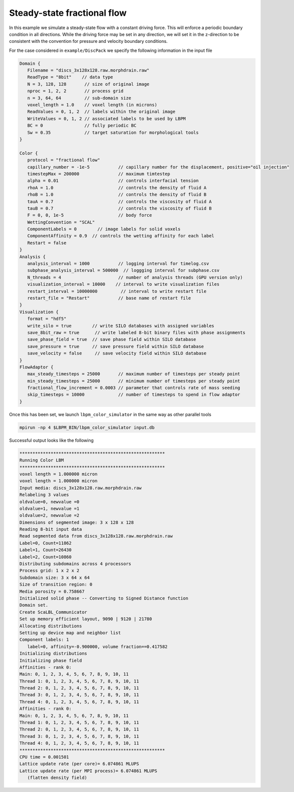 ********************************
Steady-state fractional flow 
********************************

In this example we simulate a steady-state flow with a constant driving force. This will enforce a periodic boundary condition
in all directions. While the driving force may be set in any direction, we will set it in the z-direction to be consistent
with the convention for pressure and velocity boundary conditions. 


For the case considered in ``example/DiscPack`` we specify the following information in the input file

.. code:: c

	  Domain {
	     Filename = "discs_3x128x128.raw.morphdrain.raw"
	     ReadType = "8bit"    // data type
	     N = 3, 128, 128       // size of original image
	     nproc = 1, 2, 2       // process grid
	     n = 3, 64, 64         // sub-domain size
	     voxel_length = 1.0    // voxel length (in microns)
	     ReadValues = 0, 1, 2  // labels within the original image
	     WriteValues = 0, 1, 2 // associated labels to be used by LBPM
	     BC = 0                // fully periodic BC
	     Sw = 0.35             // target saturation for morphological tools
	  }

	  Color {
	     protocol = "fractional flow" 
	     capillary_number = -1e-5           // capillary number for the displacement, positive="oil injection"
	     timestepMax = 200000               // maximum timtestep
	     alpha = 0.01                       // controls interfacial tension
	     rhoA = 1.0                         // controls the density of fluid A
	     rhoB = 1.0                         // controls the density of fluid B
	     tauA = 0.7                         // controls the viscosity of fluid A
	     tauB = 0.7                         // controls the viscosity of fluid B
	     F = 0, 0, 1e-5                     // body force
	     WettingConvention = "SCAL" 
	     ComponentLabels = 0        // image labels for solid voxels
	     ComponentAffinity = 0.9  // controls the wetting affinity for each label
	     Restart = false
	  }
	  Analysis {
	     analysis_interval = 1000           // logging interval for timelog.csv
	     subphase_analysis_interval = 500000  // loggging interval for subphase.csv
	     N_threads = 4                      // number of analysis threads (GPU version only)
	     visualization_interval = 10000    // interval to write visualization files
	     restart_interval = 10000000         // interval to write restart file
	     restart_file = "Restart"           // base name of restart file
	  }
	  Visualization {
	     format = "hdf5"
	     write_silo = true        // write SILO databases with assigned variables
	     save_8bit_raw = true      // write labeled 8-bit binary files with phase assignments
	     save_phase_field = true  // save phase field within SILO database
	     save_pressure = true     // save pressure field within SILO database
	     save_velocity = false     // save velocity field within SILO database
	  }
	  FlowAdaptor {
	     max_steady_timesteps = 25000       // maximum number of timesteps per steady point
	     min_steady_timesteps = 25000       // minimum number of timesteps per steady point
	     fractional_flow_increment = 0.0003 // parameter that controls rate of mass seeding
	     skip_timesteps = 10000             // number of timesteps to spend in flow adaptor
	  }

	  
Once this has been set, we launch ``lbpm_color_simulator`` in the same way as other parallel tools

.. code:: bash

	  mpirun -np 4 $LBPM_BIN/lbpm_color_simulator input.db

Successful output looks like the following


.. code:: bash

      ********************************************************
      Running Color LBM	
      ********************************************************
      voxel length = 1.000000 micron 
      voxel length = 1.000000 micron 
      Input media: discs_3x128x128.raw.morphdrain.raw
      Relabeling 3 values
      oldvalue=0, newvalue =0 
      oldvalue=1, newvalue =1 
      oldvalue=2, newvalue =2 
      Dimensions of segmented image: 3 x 128 x 128 
      Reading 8-bit input data 
      Read segmented data from discs_3x128x128.raw.morphdrain.raw 
      Label=0, Count=11862 
      Label=1, Count=26430 
      Label=2, Count=10860 
      Distributing subdomains across 4 processors 
      Process grid: 1 x 2 x 2 
      Subdomain size: 3 x 64 x 64 
      Size of transition region: 0 
      Media porosity = 0.758667 
      Initialized solid phase -- Converting to Signed Distance function 
      Domain set.
      Create ScaLBL_Communicator 
      Set up memory efficient layout, 9090 | 9120 | 21780 
      Allocating distributions 
      Setting up device map and neighbor list 
      Component labels: 1 
	 label=0, affinity=-0.900000, volume fraction==0.417582
      Initializing distributions 
      Initializing phase field 
      Affinities - rank 0:
      Main: 0, 1, 2, 3, 4, 5, 6, 7, 8, 9, 10, 11
      Thread 1: 0, 1, 2, 3, 4, 5, 6, 7, 8, 9, 10, 11
      Thread 2: 0, 1, 2, 3, 4, 5, 6, 7, 8, 9, 10, 11
      Thread 3: 0, 1, 2, 3, 4, 5, 6, 7, 8, 9, 10, 11
      Thread 4: 0, 1, 2, 3, 4, 5, 6, 7, 8, 9, 10, 11
      Affinities - rank 0:
      Main: 0, 1, 2, 3, 4, 5, 6, 7, 8, 9, 10, 11
      Thread 1: 0, 1, 2, 3, 4, 5, 6, 7, 8, 9, 10, 11
      Thread 2: 0, 1, 2, 3, 4, 5, 6, 7, 8, 9, 10, 11
      Thread 3: 0, 1, 2, 3, 4, 5, 6, 7, 8, 9, 10, 11
      Thread 4: 0, 1, 2, 3, 4, 5, 6, 7, 8, 9, 10, 11
      ********************************************************
      CPU time = 0.001501 
      Lattice update rate (per core)= 6.074861 MLUPS 
      Lattice update rate (per MPI process)= 6.074861 MLUPS 
	 (flatten density field)  

